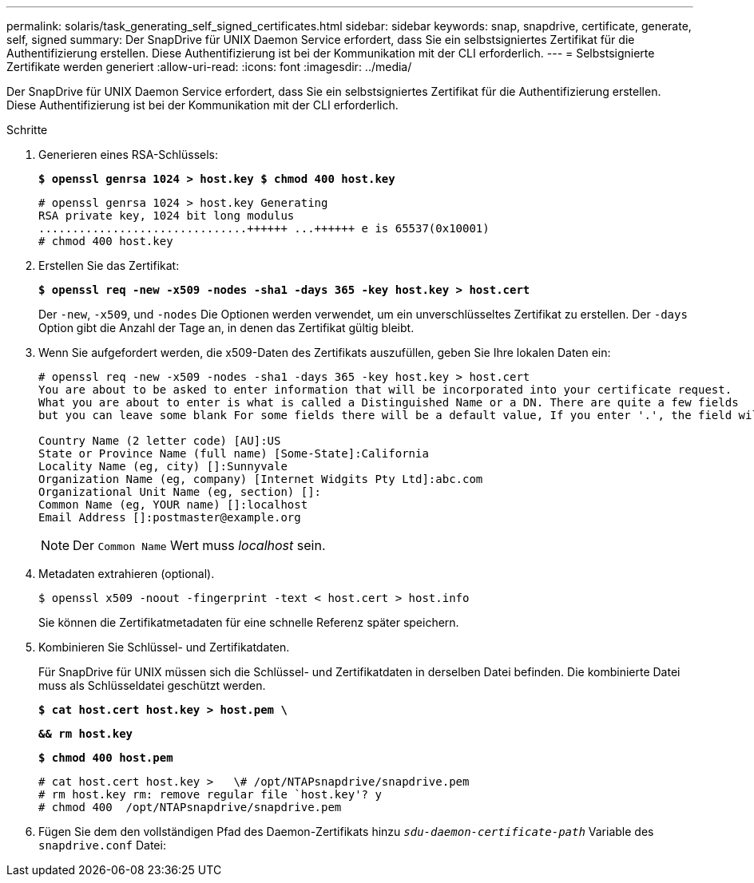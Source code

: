 ---
permalink: solaris/task_generating_self_signed_certificates.html 
sidebar: sidebar 
keywords: snap, snapdrive, certificate, generate, self, signed 
summary: Der SnapDrive für UNIX Daemon Service erfordert, dass Sie ein selbstsigniertes Zertifikat für die Authentifizierung erstellen. Diese Authentifizierung ist bei der Kommunikation mit der CLI erforderlich. 
---
= Selbstsignierte Zertifikate werden generiert
:allow-uri-read: 
:icons: font
:imagesdir: ../media/


[role="lead"]
Der SnapDrive für UNIX Daemon Service erfordert, dass Sie ein selbstsigniertes Zertifikat für die Authentifizierung erstellen. Diese Authentifizierung ist bei der Kommunikation mit der CLI erforderlich.

.Schritte
. Generieren eines RSA-Schlüssels:
+
`*$ openssl genrsa 1024 > host.key $ chmod 400 host.key*`

+
[listing]
----
# openssl genrsa 1024 > host.key Generating
RSA private key, 1024 bit long modulus
...............................++++++ ...++++++ e is 65537(0x10001)
# chmod 400 host.key
----
. Erstellen Sie das Zertifikat:
+
`*$ openssl req -new -x509 -nodes -sha1 -days 365 -key host.key > host.cert*`

+
Der `-new`, `-x509`, und `-nodes` Die Optionen werden verwendet, um ein unverschlüsseltes Zertifikat zu erstellen. Der `-days` Option gibt die Anzahl der Tage an, in denen das Zertifikat gültig bleibt.

. Wenn Sie aufgefordert werden, die x509-Daten des Zertifikats auszufüllen, geben Sie Ihre lokalen Daten ein:
+
[listing]
----
# openssl req -new -x509 -nodes -sha1 -days 365 -key host.key > host.cert
You are about to be asked to enter information that will be incorporated into your certificate request.
What you are about to enter is what is called a Distinguished Name or a DN. There are quite a few fields
but you can leave some blank For some fields there will be a default value, If you enter '.', the field will be left blank.

Country Name (2 letter code) [AU]:US
State or Province Name (full name) [Some-State]:California
Locality Name (eg, city) []:Sunnyvale
Organization Name (eg, company) [Internet Widgits Pty Ltd]:abc.com
Organizational Unit Name (eg, section) []:
Common Name (eg, YOUR name) []:localhost
Email Address []:postmaster@example.org
----
+

NOTE: Der `Common Name` Wert muss _localhost_ sein.

. Metadaten extrahieren (optional).
+
 $ openssl x509 -noout -fingerprint -text < host.cert > host.info
+
Sie können die Zertifikatmetadaten für eine schnelle Referenz später speichern.

. Kombinieren Sie Schlüssel- und Zertifikatdaten.
+
Für SnapDrive für UNIX müssen sich die Schlüssel- und Zertifikatdaten in derselben Datei befinden. Die kombinierte Datei muss als Schlüsseldatei geschützt werden.

+
`*$ cat host.cert host.key > host.pem \*`

+
`*&& rm host.key*`

+
`*$ chmod 400 host.pem*`

+
[listing]
----
# cat host.cert host.key >   \# /opt/NTAPsnapdrive/snapdrive.pem
# rm host.key rm: remove regular file `host.key'? y
# chmod 400  /opt/NTAPsnapdrive/snapdrive.pem
----
. Fügen Sie dem den vollständigen Pfad des Daemon-Zertifikats hinzu `_sdu-daemon-certificate-path_` Variable des `snapdrive.conf` Datei:

